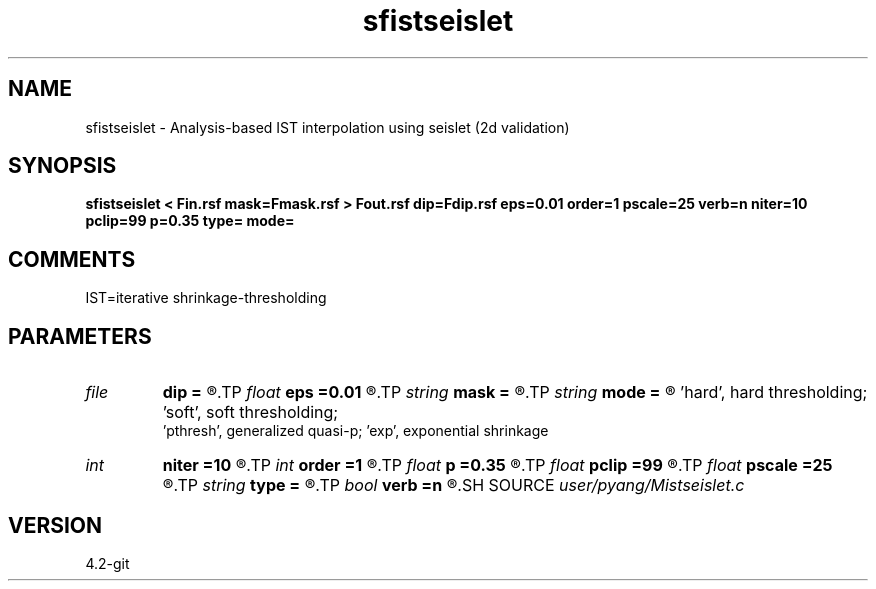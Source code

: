 .TH sfistseislet 1  "APRIL 2023" Madagascar "Madagascar Manuals"
.SH NAME
sfistseislet \- Analysis-based IST interpolation using seislet (2d validation)
.SH SYNOPSIS
.B sfistseislet < Fin.rsf mask=Fmask.rsf > Fout.rsf dip=Fdip.rsf eps=0.01 order=1 pscale=25 verb=n niter=10 pclip=99 p=0.35 type= mode=
.SH COMMENTS
IST=iterative shrinkage-thresholding

.SH PARAMETERS
.PD 0
.TP
.I file   
.B dip
.B =
.R  	auxiliary input file name
.TP
.I float  
.B eps
.B =0.01
.R  	regularization
.TP
.I string 
.B mask
.B =
.R  	auxiliary input file name
.TP
.I string 
.B mode
.B =
.R  	thresholding mode: 'hard', 'soft','pthresh','exp';
       'hard', hard thresholding;	'soft', soft thresholding; 
       'pthresh', generalized quasi-p; 'exp', exponential shrinkage
.TP
.I int    
.B niter
.B =10
.R  	total number iterations
.TP
.I int    
.B order
.B =1
.R  	accuracy order for seislet transform
.TP
.I float  
.B p
.B =0.35
.R  	norm=p, where 0<p<=1
.TP
.I float  
.B pclip
.B =99
.R  	starting data clip percentile (default is 99)
.TP
.I float  
.B pscale
.B =25
.R  	percentile of small scale to be preserved (default is 25)
.TP
.I string 
.B type
.B =
.R  	[haar,linear,biorthogonal] wavelet type, the default is linear
.TP
.I bool   
.B verb
.B =n
.R  [y/n]	verbosity
.SH SOURCE
.I user/pyang/Mistseislet.c
.SH VERSION
4.2-git
